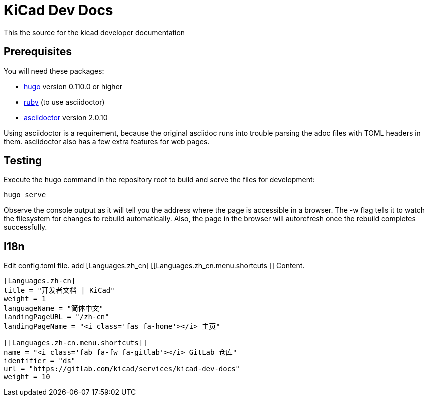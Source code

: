 = KiCad Dev Docs


This the source for the kicad developer documentation

== Prerequisites
You will need these packages:

- http://gohugo.io/[hugo] version 0.110.0 or higher
- https://www.ruby-lang.org[ruby] (to use asciidoctor)
- http://asciidoctor.org/[asciidoctor] version 2.0.10

Using asciidoctor is a requirement, because the original asciidoc
runs into trouble parsing the adoc files with TOML headers in them.
asciidoctor also has a few extra features for web pages. 

== Testing

Execute the hugo command in the repository root to build and serve the
files for development:

----
hugo serve
----

Observe the console output as it will tell you the address where the
page is accessible in a browser.  The -w flag tells it to watch the
filesystem for changes to rebuild automatically. Also, the page in the
browser will autorefresh once the rebuild completes successfully.

== I18n

Edit config.toml file.
add [Languages.zh_cn] [[Languages.zh_cn.menu.shortcuts ]] Content.

----
[Languages.zh-cn]
title = "开发者文档 | KiCad"
weight = 1
languageName = "简体中文"
landingPageURL = "/zh-cn"
landingPageName = "<i class='fas fa-home'></i> 主页"

[[Languages.zh-cn.menu.shortcuts]]
name = "<i class='fab fa-fw fa-gitlab'></i> GitLab 仓库"
identifier = "ds"
url = "https://gitlab.com/kicad/services/kicad-dev-docs"
weight = 10
----
